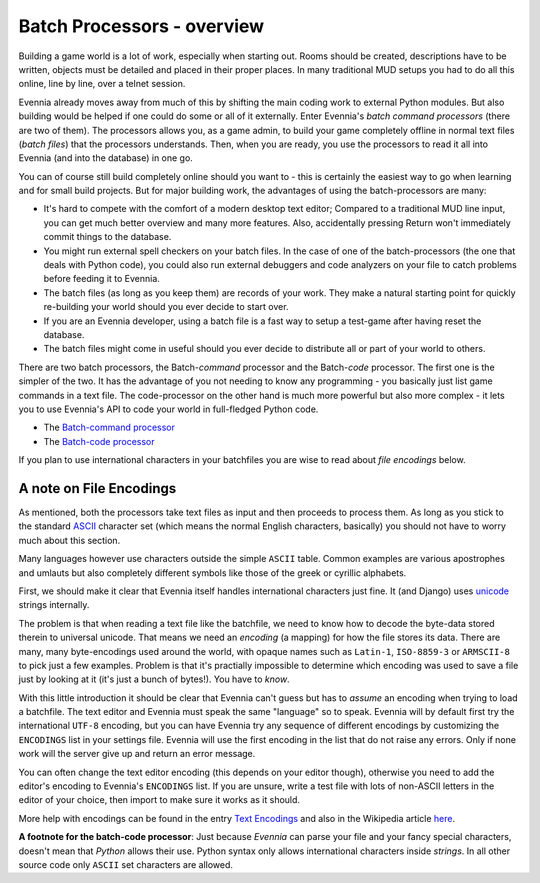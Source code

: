Batch Processors - overview
===========================

Building a game world is a lot of work, especially when starting out.
Rooms should be created, descriptions have to be written, objects must
be detailed and placed in their proper places. In many traditional MUD
setups you had to do all this online, line by line, over a telnet
session.

Evennia already moves away from much of this by shifting the main coding
work to external Python modules. But also building would be helped if
one could do some or all of it externally. Enter Evennia's *batch
command processors* (there are two of them). The processors allows you,
as a game admin, to build your game completely offline in normal text
files (*batch files*) that the processors understands. Then, when you
are ready, you use the processors to read it all into Evennia (and into
the database) in one go.

You can of course still build completely online should you want to -
this is certainly the easiest way to go when learning and for small
build projects. But for major building work, the advantages of using the
batch-processors are many:

-  It's hard to compete with the comfort of a modern desktop text
   editor; Compared to a traditional MUD line input, you can get much
   better overview and many more features. Also, accidentally pressing
   Return won't immediately commit things to the database.
-  You might run external spell checkers on your batch files. In the
   case of one of the batch-processors (the one that deals with Python
   code), you could also run external debuggers and code analyzers on
   your file to catch problems before feeding it to Evennia.
-  The batch files (as long as you keep them) are records of your work.
   They make a natural starting point for quickly re-building your world
   should you ever decide to start over.
-  If you are an Evennia developer, using a batch file is a fast way to
   setup a test-game after having reset the database.
-  The batch files might come in useful should you ever decide to
   distribute all or part of your world to others.

There are two batch processors, the Batch-*command* processor and the
Batch-*code* processor. The first one is the simpler of the two. It has
the advantage of you not needing to know any programming - you basically
just list game commands in a text file. The code-processor on the other
hand is much more powerful but also more complex - it lets you to use
Evennia's API to code your world in full-fledged Python code.

-  The `Batch-command processor <BatchCommandProcessor.html>`_
-  The `Batch-code processor <BatchCodeProcessor.html>`_

If you plan to use international characters in your batchfiles you are
wise to read about *file encodings* below.

A note on File Encodings
------------------------

As mentioned, both the processors take text files as input and then
proceeds to process them. As long as you stick to the standard
`ASCII <http://en.wikipedia.org/wiki/Ascii>`_ character set (which means
the normal English characters, basically) you should not have to worry
much about this section.

Many languages however use characters outside the simple ``ASCII``
table. Common examples are various apostrophes and umlauts but also
completely different symbols like those of the greek or cyrillic
alphabets.

First, we should make it clear that Evennia itself handles international
characters just fine. It (and Django) uses
`unicode <http://en.wikipedia.org/wiki/Unicode>`_ strings internally.

The problem is that when reading a text file like the batchfile, we need
to know how to decode the byte-data stored therein to universal unicode.
That means we need an *encoding* (a mapping) for how the file stores its
data. There are many, many byte-encodings used around the world, with
opaque names such as ``Latin-1``, ``ISO-8859-3`` or ``ARMSCII-8`` to
pick just a few examples. Problem is that it's practially impossible to
determine which encoding was used to save a file just by looking at it
(it's just a bunch of bytes!). You have to *know*.

With this little introduction it should be clear that Evennia can't
guess but has to *assume* an encoding when trying to load a batchfile.
The text editor and Evennia must speak the same "language" so to speak.
Evennia will by default first try the international ``UTF-8`` encoding,
but you can have Evennia try any sequence of different encodings by
customizing the ``ENCODINGS`` list in your settings file. Evennia will
use the first encoding in the list that do not raise any errors. Only if
none work will the server give up and return an error message.

You can often change the text editor encoding (this depends on your
editor though), otherwise you need to add the editor's encoding to
Evennia's ``ENCODINGS`` list. If you are unsure, write a test file with
lots of non-ASCII letters in the editor of your choice, then import to
make sure it works as it should.

More help with encodings can be found in the entry `Text
Encodings <TextEncodings.html>`_ and also in the Wikipedia article
`here <http://en.wikipedia.org/wiki/Text_encodings>`_.

**A footnote for the batch-code processor**: Just because *Evennia* can
parse your file and your fancy special characters, doesn't mean that
*Python* allows their use. Python syntax only allows international
characters inside *strings*. In all other source code only ``ASCII`` set
characters are allowed.
